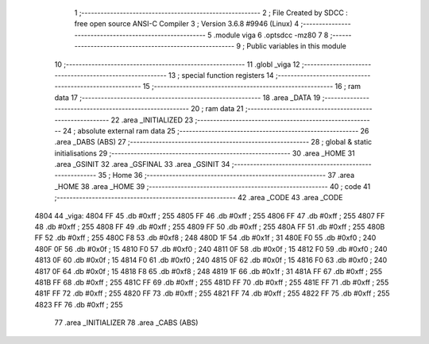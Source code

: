                               1 ;--------------------------------------------------------
                              2 ; File Created by SDCC : free open source ANSI-C Compiler
                              3 ; Version 3.6.8 #9946 (Linux)
                              4 ;--------------------------------------------------------
                              5 	.module viga
                              6 	.optsdcc -mz80
                              7 	
                              8 ;--------------------------------------------------------
                              9 ; Public variables in this module
                             10 ;--------------------------------------------------------
                             11 	.globl _viga
                             12 ;--------------------------------------------------------
                             13 ; special function registers
                             14 ;--------------------------------------------------------
                             15 ;--------------------------------------------------------
                             16 ; ram data
                             17 ;--------------------------------------------------------
                             18 	.area _DATA
                             19 ;--------------------------------------------------------
                             20 ; ram data
                             21 ;--------------------------------------------------------
                             22 	.area _INITIALIZED
                             23 ;--------------------------------------------------------
                             24 ; absolute external ram data
                             25 ;--------------------------------------------------------
                             26 	.area _DABS (ABS)
                             27 ;--------------------------------------------------------
                             28 ; global & static initialisations
                             29 ;--------------------------------------------------------
                             30 	.area _HOME
                             31 	.area _GSINIT
                             32 	.area _GSFINAL
                             33 	.area _GSINIT
                             34 ;--------------------------------------------------------
                             35 ; Home
                             36 ;--------------------------------------------------------
                             37 	.area _HOME
                             38 	.area _HOME
                             39 ;--------------------------------------------------------
                             40 ; code
                             41 ;--------------------------------------------------------
                             42 	.area _CODE
                             43 	.area _CODE
   4804                      44 _viga:
   4804 FF                   45 	.db #0xff	; 255
   4805 FF                   46 	.db #0xff	; 255
   4806 FF                   47 	.db #0xff	; 255
   4807 FF                   48 	.db #0xff	; 255
   4808 FF                   49 	.db #0xff	; 255
   4809 FF                   50 	.db #0xff	; 255
   480A FF                   51 	.db #0xff	; 255
   480B FF                   52 	.db #0xff	; 255
   480C F8                   53 	.db #0xf8	; 248
   480D 1F                   54 	.db #0x1f	; 31
   480E F0                   55 	.db #0xf0	; 240
   480F 0F                   56 	.db #0x0f	; 15
   4810 F0                   57 	.db #0xf0	; 240
   4811 0F                   58 	.db #0x0f	; 15
   4812 F0                   59 	.db #0xf0	; 240
   4813 0F                   60 	.db #0x0f	; 15
   4814 F0                   61 	.db #0xf0	; 240
   4815 0F                   62 	.db #0x0f	; 15
   4816 F0                   63 	.db #0xf0	; 240
   4817 0F                   64 	.db #0x0f	; 15
   4818 F8                   65 	.db #0xf8	; 248
   4819 1F                   66 	.db #0x1f	; 31
   481A FF                   67 	.db #0xff	; 255
   481B FF                   68 	.db #0xff	; 255
   481C FF                   69 	.db #0xff	; 255
   481D FF                   70 	.db #0xff	; 255
   481E FF                   71 	.db #0xff	; 255
   481F FF                   72 	.db #0xff	; 255
   4820 FF                   73 	.db #0xff	; 255
   4821 FF                   74 	.db #0xff	; 255
   4822 FF                   75 	.db #0xff	; 255
   4823 FF                   76 	.db #0xff	; 255
                             77 	.area _INITIALIZER
                             78 	.area _CABS (ABS)
